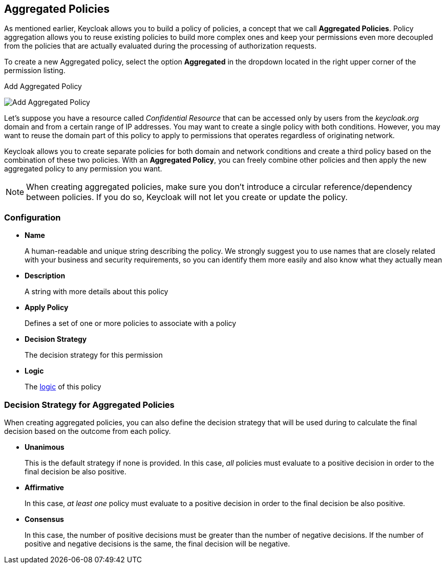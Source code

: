 == Aggregated Policies

As mentioned earlier, Keycloak allows you to build a policy of policies, a concept that we call *Aggregated Policies*. Policy aggregation allows you to reuse existing policies to build more complex ones and keep your permissions even more decoupled from the
policies that are actually evaluated during the processing of authorization requests.

To create a new Aggregated policy, select the option *Aggregated* in the dropdown located in the right upper corner of the permission listing.

.Add Aggregated Policy
image:../../images/policy/create-aggregated.png[alt="Add Aggregated Policy"]

Let's suppose you have a resource called _Confidential Resource_ that can be accessed only by users from the _keycloak.org_ domain and from a certain range of IP addresses.
You may want to create a single policy with both conditions. However, you may want to reuse the domain part of this policy to apply to permissions that operates regardless of originating network.

Keycloak allows you to create separate policies for both domain and network conditions and create a third policy based on the combination of these two policies. With an *Aggregated Policy*, you can freely combine other policies and then apply the new  aggregated policy to any permission you want.

[NOTE]
When creating aggregated policies, make sure you don't introduce a circular reference/dependency between policies. If you do so, Keycloak will not let you create or update the policy.

=== Configuration

* *Name*
+
A human-readable and unique string describing the policy. We strongly suggest you to use names that are closely related with your business and security requirements, so you
can identify them more easily and also know what they actually mean
+
* *Description*
+
A string with more details about this policy
+
* *Apply Policy*
+
Defines a set of one or more policies to associate with a policy
+
* *Decision Strategy*
+
The decision strategy for this permission
+
* *Logic*
+
The link:logic.html[logic] of this policy

=== Decision Strategy for Aggregated Policies

When creating aggregated policies, you can also define the decision strategy that will be used during to calculate the final decision based on the outcome from each policy.

* *Unanimous*
+
This is the default strategy if none is provided. In this case, _all_ policies must evaluate to a positive decision in order to the final decision be also positive.
+
* *Affirmative*
+
In this case, _at least one_ policy must evaluate to a positive decision in order to the final decision be also positive.
+
* *Consensus*
+
In this case, the number of positive decisions must be greater than the number of negative decisions. If the number of positive and negative decisions is the same, the final decision will be negative.